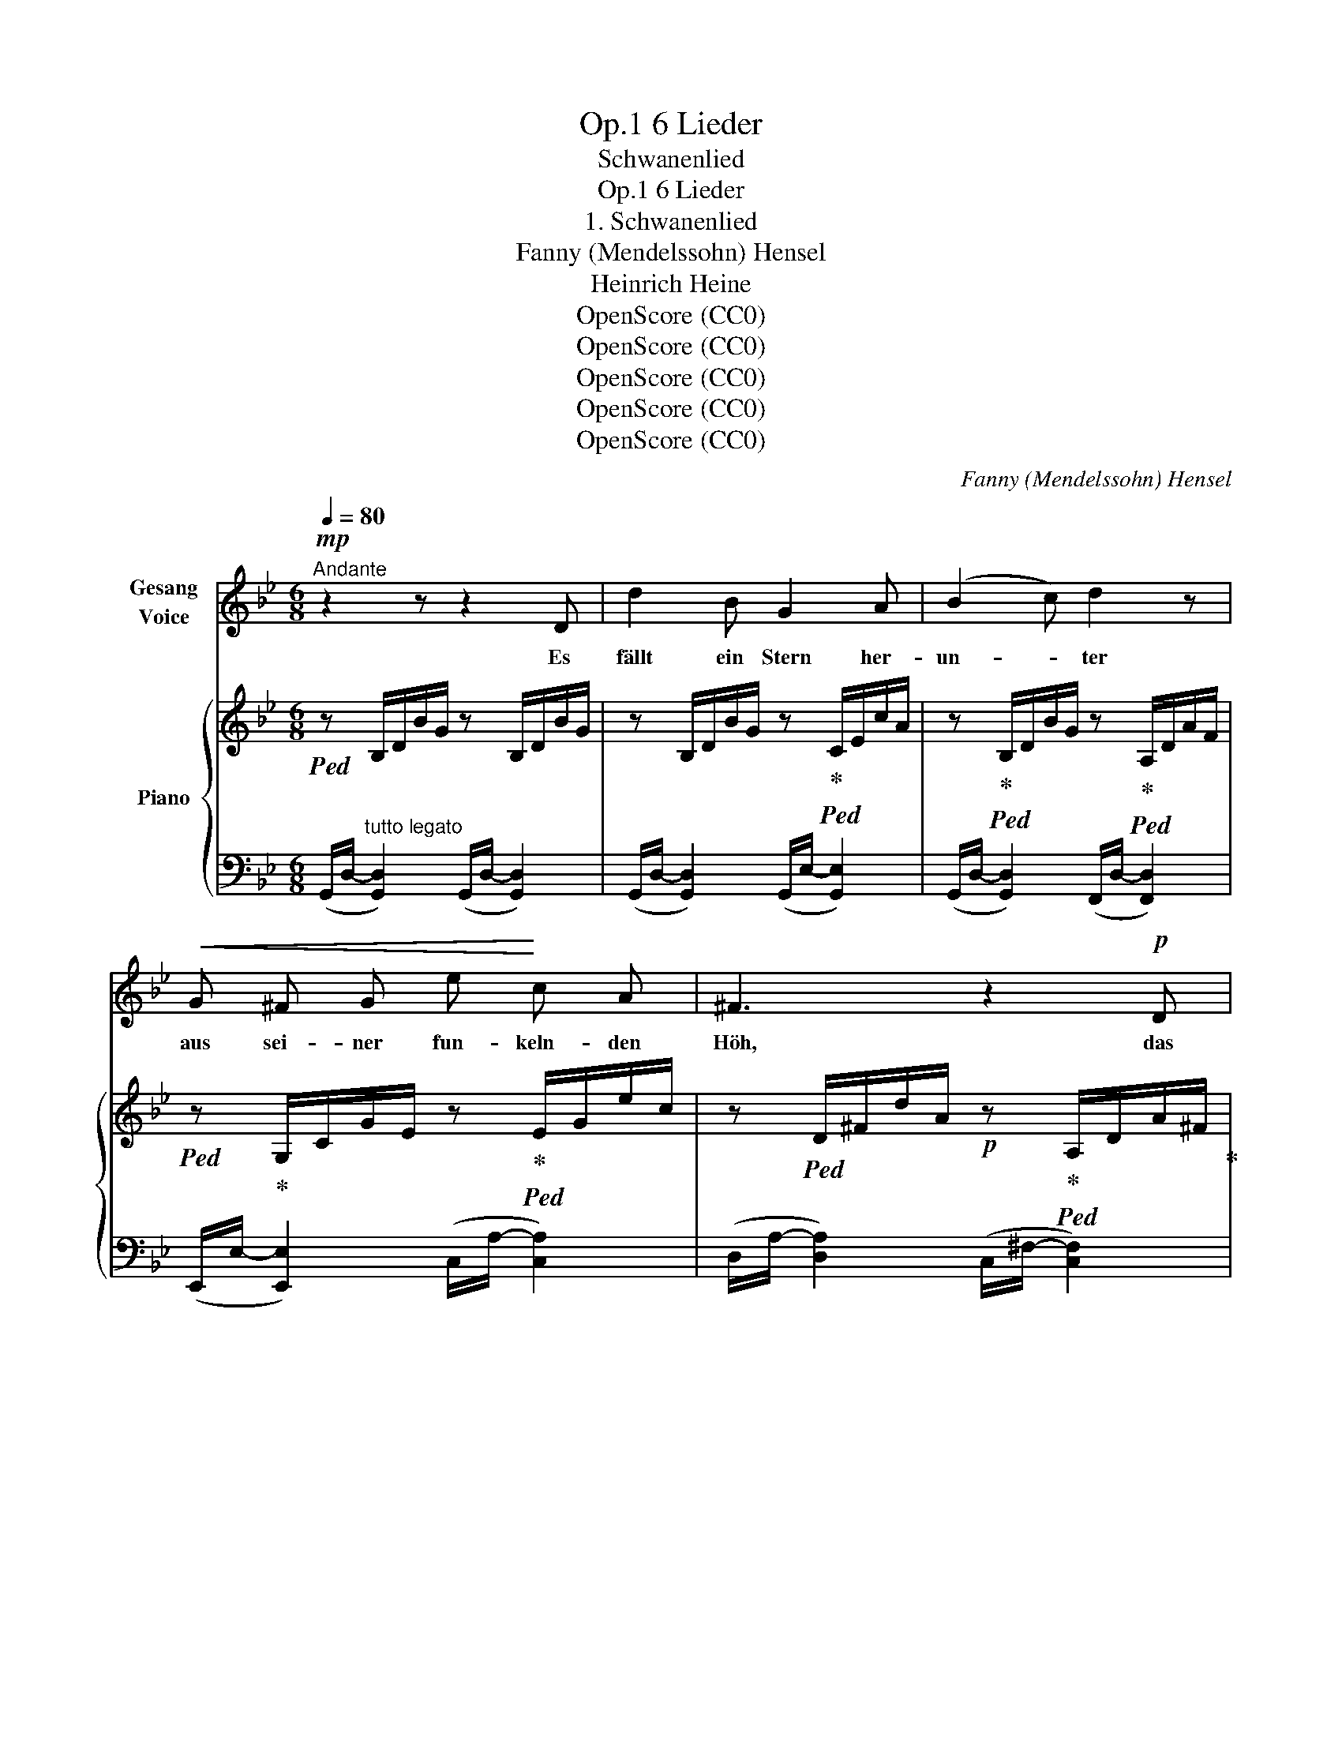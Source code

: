 X:1
T:6 Lieder, Op.1
T:Schwanenlied
T:6 Lieder, Op.1
T:1. Schwanenlied
T:Fanny (Mendelssohn) Hensel
T:Heinrich Heine
T:OpenScore (CC0)
T:OpenScore (CC0)
T:OpenScore (CC0)
T:OpenScore (CC0)
T:OpenScore (CC0)
C:Fanny (Mendelssohn) Hensel
Z:Heinrich Heine
Z:OpenScore (CC0)
%%score 1 { 2 | 3 }
L:1/8
Q:1/4=80
M:6/8
K:Bb
V:1 treble nm="Gesang\nVoice"
V:2 treble nm="Piano"
V:3 bass 
V:1
"^Andante"!mp! z2 z z2 D | d2 B G2 A | (B2 c) d2 z |!<(! G ^F G e!<)! c A | ^F3 z2!p! D | %5
w: Es|fällt ein Stern her-|un- * ter|aus sei- ner fun- keln- den|Höh, das|
 EG B e2 ^c | d3 ^G3 | A ^G A[Q:1/4=77]"^poco ritard." f2[Q:1/4=74] =e | %8
w: ist * der Stern der|Lie- be,|den ich dort fal- len|
[Q:1/4=70] d3[Q:1/4=80]"^a Tempo" z2 d | d c =B"^cresc." c2 G | (^F2 G) A2 d | dc =B c G _B | %12
w: seh. Es|fal- len von A- pfel-|bau- * me, der|wei- * ssen Blät- ter so|
 A2 z z2!f! D | d B A G ^F G | (B2 A) G2 G | d B"^dim." A G^F G | c2 z z2"^cresc." G | %17
w: viel, es|kom- men die ne- cken- den|Lüf- * te, und|trei- ben da- mit * ihr|Spiel, es|
 B A G d B G |!f! (g2 e) d2 ^c |!<(! (dBc!<)!!>(! d3-!>)! |!<(! dBc!<)! d3- | %21
w: kom- men die ne- cken- den|Lüf- * te, und|trei- * * *||
!>(! d3-!>)! d!p! G) A | B3- Bc ^F | G3 z2 z | z6 | z6 | z2 z z2 D | d2 B G2 A | (B2 c) d2 z | %29
w: * * ben da-|mit * * ihr|Spiel.|||Es|singt der Schwan im|Wei- * her,|
 G ^F G ec A | ^F2 z z2!pp! D | EG B e2 ^c | d3 ^G3 |[Q:1/4=75]"^ritard." A ^G[Q:1/4=70] A f2 =e | %34
w: und ru- dert auf * und|ab, und|im- * mer lei- ser|sin- gend,|taucht er ins Flu- then-|
 d6- | !fermata!d2 z z2 d |[Q:1/4=80]"^a Tempo" dc =B c2 G | (^F2 G) A2 d | dc =B"^cresc." cG _B | %39
w: grab.|* Es|ist * so still und|dun- * kel, ver-|weht * ist Blatt * und|
 A2 z z2!f! D | d2 B G ^F G | B2 A G2"^dim." G | d B A G^F G | c2 z z2 G | B"^cresc."A G d B G | %45
w: Blüth', der|Stern ist knis- ternd zer-|sto- * ben, ver-|klun- gen das Schwa- * nen-|lied der|Stern * ist knis- ternd zer-|
!f! (g2 e)"^dim." d2 ^c |!<(! dBc!<)!!<(! d3-!<)! |!<(! dBc!<)! d3- |!>(! d3-!>)! d G!p! A | %49
w: sto- * ben, ver-|klun- * * *||* * gen das|
!pp! B3- Bc ^F | G6 | z6 | z6 | !fermata!z6 |] %54
w: Schwa- * * nen-|lied.||||
V:2
!ped! z B,/D/B/G/ z B,/D/B/G/ | z B,/D/B/G/ z!ped-up!!ped! C/E/c/A/ | %2
 z!ped-up!!ped! B,/D/B/G/ z!ped-up!!ped! A,/D/A/F/ | %3
!ped! z!ped-up! G,/C/G/E/ z!ped-up!!ped! E/G/e/c/ | %4
 z!ped! D/^F/d/A/!p! z!ped-up!!ped! A,/D/A/^F/!ped-up! | z!ped! B,/E/B/E/ z B,/E/B/E/!ped-up! | %6
 z!ped! B,/D/B/F/ z B,/D/B/F/!ped-up! | z!ped! D/F/d/A/ z!ped-up!!ped! ^C/=G/^c/A/!ped-up! | %8
 z!ped! D/^F/d/A/ z A,/D/A/F/!ped-up! | z!ped! C/E/c/G/ z E/G/e/c/!ped-up! | %10
 z!ped! D/^F/d/A/ z A,/D/A/F/!ped-up! | z C/"_cresc."E/c/G/ z C/G/c/_B/ | z C/F/c/A/ z C/D/c/A/ | %13
!f! z B,/D/B/G/ z C/E/B/G/ | z B,/D/B/G/ z C/E/B/G/ | z B,/D/"_dim."B/G/ z =B,/D/=B/G/ | %16
 z C/=E/c/G/ z ^C/"_cresc."G/^c/B/ | z D/G/d/B/ z B,/D/B/G/ | z G,/C/G/E/ z B,/D/B/G/ | %19
 z!<(! B,/D/B/G/ z C/D/c/!<)!^F/ | z!<(! B,/D/B/G/ z A,/D/!<)!A/^F/ | %21
!>(! z G,/"_dim."D/G/=F/!>)! z G,/C/G/^C/ |!p! z B,/D/B/G/ z C/D/c/^F/ | %23
 z =B,/D/=B/!p!G/!<(! z A,/C/A/G/!<)! | z!p! =B,/D/=B/G/!<(! z A,/C/A/G/!<)! | %25
!ped! z!p! =B,/D/=B/G/ D/B,/d/B/G/D/!ped-up! | g6 |!p! z B,/D/B/G/ z C/E/c/A/ | %28
 z B,/D/B/G/ z A,/D/A/F/ | z G,/C/G/E/ z E/G/e/c/ | z D/^F/d/A/!pp! z A,/D/A/^F/ | %31
 z B,/E/B/G/ z B,/E/B/G/ | z B,/D/B/F/ z B,/D/B/F/ | z D/F/d/A/ z ^C/G/!pp!^c/A/ | %34
!ped! z2 z A/^c/d/^f/a/^c'/!ped-up! | !fermata!d'2 z z2 z |!p! z C/E/c/G/ z E/G/e/c/ | %37
 z D/^F/d/A/ z A,/D/A/F/ | z C/E/c/G/ z C/"_cresc."G/c/B/ | z C/F/c/A/ z C/D/c/A/ | %40
 z B,/D/B/G/ z C/E/B/G/ | z B,/D/B/G/ z C/E/B/G/ | z B,/D/B/G/ z B,/D/=B/G/ | %43
 z C/=E/c/G/ z ^C/G/^c/B/ | z D/G/d/B/ z B,/D/B/G/ | z G,/C/G/E/ z B,/D/B/G/ | %46
!<(! z B,/D/B/G/ z C/D/c/!<)!^F/ |!<(! z B,/D/B/G/ z A,/D/A/!<)!^F/ | %48
 z!>(! G,/"_dim."D/G/=F/ z G,/C/G/!>)!^C/ |!pp! z B,/D/B/G/ z C/D/c/A/ | %50
!p! z =B,/D/=B/G/!<(! z A,/C/A/!<)!G/ |!p! z =B,/D/=B/G/!<(! z A,/C/A/G/!<)! | %52
!p!!ped! z =B,/D/=B/G/ D/B,/d/B/G/D/!ped-up! | !fermata!g6 |] %54
V:3
 (G,,/D,/-"^tutto legato" [G,,D,]2) (G,,/D,/- [G,,D,]2) | (G,,/D,/- [G,,D,]2) (G,,/E,/- [G,,E,]2) | %2
 (G,,/D,/- [G,,D,]2) (F,,/D,/- [F,,D,]2) | (E,,/E,/- [E,,E,]2) (C,/A,/- [C,A,]2) | %4
 (D,/A,/- [D,A,]2) (C,/^F,/- [C,F,]2) | (B,,/G,/- [B,,G,]2) (B,,/G,/- [B,,G,]2) | %6
 (B,,/F,/- [B,,F,]2) (B,,/F,/- [B,,F,]2) | (A,,/F,/- [A,,F,]2) (A,,/A,/-"^poco ritard." [A,,A,]2) | %8
 (D,/A,/- [D,A,]2) D,,/^F,/- F,2 | E,,/G,/- G,2 (C,/A,/- [C,A,]2) | %10
 (D,/A,/- [D,A,]2) D,,/^F,/- F,2 | E,,/G,/- G,2 =E,,/G,/- G,2 | F,,/A,/- A,2 ^F,,/A,/- A,2 | %13
 (G,,/D,/- [G,,D,]2) (G,,/E,/- [G,,E,]2) | (G,,/D,/- [G,,D,]2) (G,,/E,/- [G,,E,]2) | %15
 (G,,/D,/- [G,,D,]2) (F,/G,/- [F,G,]2) | (=E,/G,/-) [E,G,]2 (_E,/B,/- [E,B,]2) | %17
 (D,/B,/- [D,B,]2) D,,/G,/- G,2 | C,,/E,/- E,2 D,,/G,/- G,E,, | D,,/G,/- G,2 (D,/A,/- [D,A,]2) | %20
 D,,/G,/- G,2 (C,/^F,/- [C,F,]2) | (=B,,/=F,/-) [B,,F,]2 C,/=E,/- E,_E, | %22
 (D,/G,/- [D,G,]2) D,,/A,/- A,2 | (G,,/D,/- [G,,D,]2) (G,,/E,/- [G,,E,]2) | %24
 (G,,/D,/- [G,,D,]2) (G,,/E,/- [G,,E,]2) | (G,,/D,/- [G,,D,]2-) [G,,D,]3- | [G,,D,]6 | %27
 (G,,/D,/- [G,,D,]2) (G,,/E,/- [G,,E,]2) | (G,,/D,/- [G,,D,]2) (F,,/D,/- [F,,D,]2) | %29
 E,,/E,/- E,2 (C,/A,/- [C,A,]2) | (D,/A,/- [D,A,]2) (C,/^F,/- [C,F,]2) | %31
 (B,,/G,/- [B,,G,]2) (B,,/G,/- [B,,G,]2) | (B,,/F,/- [B,,F,]2) (B,,/F,/- [B,,F,]2) | %33
 (A,,/F,/-"^ritard.         e" [A,,F,]2) (A,,/A,/- [A,,A,]2) | D,,/D,/^F,/A,/D/^F/ z2 z | %35
 !fermata!z2 z z2 z | E,,/G,/- G,2 (C,/A,/- [C,A,]2) | (D,/A,/- [D,A,]2) D,,/^F,/- F,2 | %38
 E,,/G,/- G,2 =E,,/G,/- G,2 | F,,/A,/- A,2 ^F,,/A,/- A,2 | %40
 (G,,/D,/- [G,,D,]2) (G,,/E,/- [G,,E,]2) | (G,,/D,/- [G,,D,]2) (G,,/E,/- [G,,E,]2) | %42
 (G,,/D,/- [G,,D,]2) F,/G,/- [F,G,]2 | (=E,/G,/- [E,G,]2) (_E,/B,/- [E,B,]2) | %44
 (D,/B,/- [D,B,]2) D,,/G,/- G,2 | C,,/E,/- E,2 D,,/G,/- G,E,, | D,,/G,/- G,2 (D,/A,/- [D,A,]2) | %47
 D,,/G,/- G,2 (C,/^F,/- [C,F,]2) | (=B,,/=F,/- [B,,F,]2) C,/=E,/- E,_E, | %49
 (D,/G,/- [D,G,]2) D,,/A,/ A,2 | (G,,/D,/- [G,,D,]2) (G,,/E,/- [G,,E,]2) | %51
 (G,,/D,/- [G,,D,]2) (G,,/E,/- [G,,E,]2) | (G,,/D,/- [G,,D,]2-) [G,,D,]3- | !fermata![G,,D,]6 |] %54

